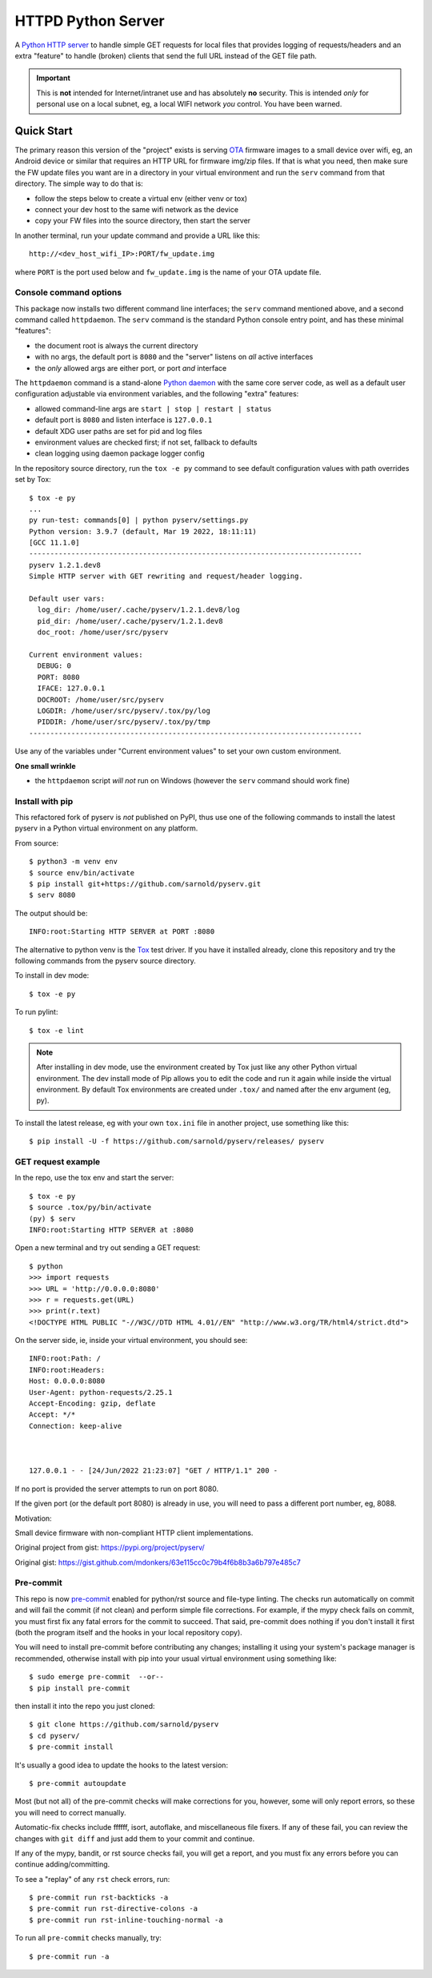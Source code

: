 =====================
 HTTPD Python Server
=====================

|ci| |wheels| |release| |badge|

|pre| |pylint|

|tag| |license| |python|

A `Python HTTP server`_ to handle simple GET requests for local files that
provides logging of requests/headers and an extra "feature" to handle
(broken) clients that send the full URL instead of the GET file path.

.. important:: This is **not** intended for Internet/intranet use and
  has absolutely **no** security. This is intended *only* for personal
  use on a local subnet, eg, a local WIFI network *you* control. You
  have been warned.

.. _Python HTTP server: https://docs.python.org/3/library/http.server.html

Quick Start
===========

The primary reason this version of the "project" exists is serving OTA_
firmware images to a small device over wifi, eg, an Android device or
similar that requires an HTTP URL for firmware img/zip files. If that
is what you need, then make sure the FW update files you want are in
a directory in your virtual environment and run the ``serv`` command
from that directory.  The simple way to do that is:

* follow the steps below to create a virtual env (either venv or tox)
* connect your dev host to the same wifi network as the device
* copy your FW files into the source directory, then start the server

In another terminal, run your update command and provide a URL like this::

  http://<dev_host_wifi_IP>:PORT/fw_update.img

where ``PORT`` is the port used below and ``fw_update.img`` is the name
of your OTA update file.

.. _OTA: https://en.wikipedia.org/wiki/Over-the-air_programming

Console command options
-----------------------

This package now installs two different command line interfaces;
the ``serv`` command mentioned above, and a second  command
called ``httpdaemon``.  The ``serv`` command is the standard Python
console entry point, and has these minimal "features":

* the document root is always the current directory
* with no args, the default port is ``8080`` and the "server" listens
  on *all* active interfaces
* the *only* allowed args are either port, or port *and* interface

The ``httpdaemon`` command is a stand-alone `Python daemon`_ with the same
core server code, as well as a default user configuration adjustable via
environment variables, and the following "extra" features:

* allowed command-line args are ``start | stop | restart | status``
* default port is ``8080`` and listen interface is ``127.0.0.1``
* default XDG user paths are set for pid and log files
* environment values are checked first; if not set, fallback to defaults
* clean logging using daemon package logger config

In the repository source directory, run the ``tox -e py`` command to see
default configuration values with path overrides set by Tox::

  $ tox -e py
  ...
  py run-test: commands[0] | python pyserv/settings.py
  Python version: 3.9.7 (default, Mar 19 2022, 18:11:11)
  [GCC 11.1.0]
  -------------------------------------------------------------------------------
  pyserv 1.2.1.dev8
  Simple HTTP server with GET rewriting and request/header logging.

  Default user vars:
    log_dir: /home/user/.cache/pyserv/1.2.1.dev8/log
    pid_dir: /home/user/.cache/pyserv/1.2.1.dev8
    doc_root: /home/user/src/pyserv

  Current environment values:
    DEBUG: 0
    PORT: 8080
    IFACE: 127.0.0.1
    DOCROOT: /home/user/src/pyserv
    LOGDIR: /home/user/src/pyserv/.tox/py/log
    PIDDIR: /home/user/src/pyserv/.tox/py/tmp
  -------------------------------------------------------------------------------

Use any of the variables under "Current environment values" to set your
own custom environment.

**One small wrinkle**

* the ``httpdaemon`` script *will not* run on Windows (however
  the ``serv`` command should work fine)

.. _Python daemon: https://github.com/sarnold/python-daemonizer


Install with pip
----------------

This refactored fork of pyserv is *not* published on PyPI, thus use one of
the following commands to install the latest pyserv in a Python virtual
environment on any platform.

From source::

  $ python3 -m venv env
  $ source env/bin/activate
  $ pip install git+https://github.com/sarnold/pyserv.git
  $ serv 8080

The output should be::

  INFO:root:Starting HTTP SERVER at PORT :8080

The alternative to python venv is the Tox_ test driver.  If you have it
installed already, clone this repository and try the following commands
from the pyserv source directory.

To install in dev mode::

  $ tox -e py

To run pylint::

  $ tox -e lint


.. note:: After installing in dev mode, use the environment created by
          Tox just like any other Python virtual environment.  The dev
          install mode of Pip allows you to edit the code and run it
          again while inside the virtual environment. By default Tox
          environments are created under ``.tox/`` and named after the
          env argument (eg, py).


To install the latest release, eg with your own ``tox.ini`` file in
another project, use something like this::

  $ pip install -U -f https://github.com/sarnold/pyserv/releases/ pyserv


.. _Tox: https://github.com/tox-dev/tox


GET request example
-------------------

In the repo, use the tox env and start the server::

  $ tox -e py
  $ source .tox/py/bin/activate
  (py) $ serv
  INFO:root:Starting HTTP SERVER at :8080

Open a new terminal and try out sending a GET request::

  $ python
  >>> import requests
  >>> URL = 'http://0.0.0.0:8080'
  >>> r = requests.get(URL)
  >>> print(r.text)
  <!DOCTYPE HTML PUBLIC "-//W3C//DTD HTML 4.01//EN" "http://www.w3.org/TR/html4/strict.dtd">

On the server side, ie, inside your virtual environment, you should see:

::

  INFO:root:Path: /
  INFO:root:Headers:
  Host: 0.0.0.0:8080
  User-Agent: python-requests/2.25.1
  Accept-Encoding: gzip, deflate
  Accept: */*
  Connection: keep-alive



  127.0.0.1 - - [24/Jun/2022 21:23:07] "GET / HTTP/1.1" 200 -


If no port is provided the server attempts to run on port 8080.

If the given port (or the default port 8080) is already in use, you will
need to pass a different port number, eg, 8088.

Motivation:

Small device firmware with non-compliant HTTP client implementations.

Original project from gist: https://pypi.org/project/pyserv/

Original gist: https://gist.github.com/mdonkers/63e115cc0c79b4f6b8b3a6b797e485c7


Pre-commit
----------

This repo is now pre-commit_ enabled for python/rst source and file-type
linting. The checks run automatically on commit and will fail the commit
(if not clean) and perform simple file corrections.  For example, if the
mypy check fails on commit, you must first fix any fatal errors for the
commit to succeed. That said, pre-commit does nothing if you don't install
it first (both the program itself and the hooks in your local repository
copy).

You will need to install pre-commit before contributing any changes;
installing it using your system's package manager is recommended,
otherwise install with pip into your usual virtual environment using
something like::

  $ sudo emerge pre-commit  --or--
  $ pip install pre-commit

then install it into the repo you just cloned::

  $ git clone https://github.com/sarnold/pyserv
  $ cd pyserv/
  $ pre-commit install

It's usually a good idea to update the hooks to the latest version::

    $ pre-commit autoupdate

Most (but not all) of the pre-commit checks will make corrections for you,
however, some will only report errors, so these you will need to correct
manually.

Automatic-fix checks include ffffff, isort, autoflake, and miscellaneous
file fixers. If any of these fail, you can review the changes with
``git diff`` and just add them to your commit and continue.

If any of the mypy, bandit, or rst source checks fail, you will get a report,
and you must fix any errors before you can continue adding/committing.

To see a "replay" of any ``rst`` check errors, run::

  $ pre-commit run rst-backticks -a
  $ pre-commit run rst-directive-colons -a
  $ pre-commit run rst-inline-touching-normal -a

To run all ``pre-commit`` checks manually, try::

  $ pre-commit run -a

.. _pre-commit: https://pre-commit.com/index.html


.. |ci| image:: https://github.com/sarnold/pyserv/actions/workflows/ci.yml/badge.svg
    :target: https://github.com/sarnold/pyserv/actions/workflows/ci.yml
    :alt: CI Status

.. |wheels| image:: https://github.com/sarnold/pyserv/actions/workflows/wheels.yml/badge.svg
    :target: https://github.com/sarnold/pyserv/actions/workflows/wheels.yml
    :alt: Wheel Status

.. |badge| image:: https://github.com/sarnold/pyserv/actions/workflows/pylint.yml/badge.svg
    :target: https://github.com/sarnold/pyserv/actions/workflows/pylint.yml
    :alt: Pylint Status

.. |release| image:: https://github.com/sarnold/pyserv/actions/workflows/release.yml/badge.svg
    :target: https://github.com/sarnold/pyserv/actions/workflows/release.yml
    :alt: Release Status

.. |pylint| image:: https://raw.githubusercontent.com/sarnold/pyserv/badges/master/pylint-score.svg
    :target: https://github.com/sarnold/pyserv/actions/workflows/pylint.yml
    :alt: Pylint score

.. |license| image:: https://img.shields.io/github/license/sarnold/pyserv
    :target: https://github.com/sarnold/pyserv/blob/master/LICENSE
    :alt: License

.. |tag| image:: https://img.shields.io/github/v/tag/sarnold/pyserv?color=green&include_prereleases&label=latest%20release
    :target: https://github.com/sarnold/pyserv/releases
    :alt: GitHub tag

.. |python| image:: https://img.shields.io/badge/python-3.6+-blue.svg
    :target: https://www.python.org/downloads/
    :alt: Python

.. |pre| image:: https://img.shields.io/badge/pre--commit-enabled-brightgreen?logo=pre-commit&logoColor=white
   :target: https://github.com/pre-commit/pre-commit
   :alt: pre-commit
